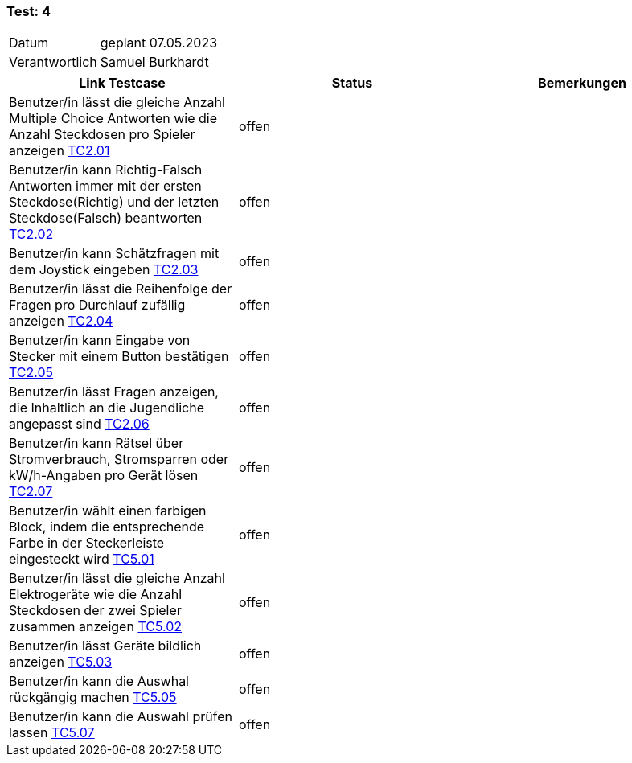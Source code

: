 === Test: 4 ===

[%autowidth]
|===
|Datum | geplant 07.05.2023
|Verantwortlich | Samuel Burkhardt
|===

|===
|Link Testcase | Status | Bemerkungen

|Benutzer/in lässt die gleiche Anzahl Multiple Choice Antworten wie die Anzahl Steckdosen pro Spieler anzeigen https://gitlab.fhnw.ch/ip12-22vt/ip12-22vt_strombewusst/docu/-/blob/main/testing/TestDoc/TestCases/2_RätselQuiz/TC2.01_F002R01.adoc[TC2.01]
|offen
|

|Benutzer/in kann Richtig-Falsch Antworten immer mit der ersten Steckdose(Richtig) und der letzten Steckdose(Falsch) beantworten https://gitlab.fhnw.ch/ip12-22vt/ip12-22vt_strombewusst/docu/-/blob/main/testing/TestDoc/TestCases/2_RätselQuiz/TC2.02_F002R02.adoc[TC2.02]
|offen
|

|Benutzer/in kann Schätzfragen mit dem Joystick eingeben https://gitlab.fhnw.ch/ip12-22vt/ip12-22vt_strombewusst/docu/-/blob/main/testing/TestDoc/TestCases/2_RätselQuiz/TC2.03_F002R03.adoc[TC2.03]
|offen
|

|Benutzer/in lässt die Reihenfolge der Fragen  pro Durchlauf zufällig anzeigen https://gitlab.fhnw.ch/ip12-22vt/ip12-22vt_strombewusst/docu/-/blob/main/testing/TestDoc/TestCases/2_RätselQuiz/TC2.04_F002R04.adoc[TC2.04]
|offen
|

|Benutzer/in kann Eingabe von Stecker mit einem Button bestätigen https://gitlab.fhnw.ch/ip12-22vt/ip12-22vt_strombewusst/docu/-/blob/main/testing/TestDoc/TestCases/2_RätselQuiz/TC2.05_F002R05.adoc[TC2.05]
|offen
|

|Benutzer/in lässt Fragen anzeigen, die Inhaltlich an die Jugendliche angepasst sind https://gitlab.fhnw.ch/ip12-22vt/ip12-22vt_strombewusst/docu/-/blob/main/testing/TestDoc/TestCases/2_RätselQuiz/TC2.06_F002R06.adoc[TC2.06]
|offen
|

|Benutzer/in  kann Rätsel über Stromverbrauch, Stromsparren oder kW/h-Angaben pro Gerät lösen https://gitlab.fhnw.ch/ip12-22vt/ip12-22vt_strombewusst/docu/-/blob/main/testing/TestDoc/TestCases/2_RätselQuiz/TC2.07_F002R07.adoc[TC2.07]
|offen
|

|Benutzer/in wählt einen  farbigen Block, indem die entsprechende Farbe in der Steckerleiste eingesteckt wird https://gitlab.fhnw.ch/ip12-22vt/ip12-22vt_strombewusst/docu/-/blob/main/testing/TestDoc/TestCases/5_RätselGeräteordnung/TC5.01_F005R01.adoc[TC5.01]
|offen
|
|Benutzer/in lässt die gleiche Anzahl Elektrogeräte wie die Anzahl Steckdosen der zwei Spieler zusammen anzeigen https://gitlab.fhnw.ch/ip12-22vt/ip12-22vt_strombewusst/docu/-/blob/main/testing/TestDoc/TestCases/5_RätselGeräteordnung/TC5.02_F005R02.adoc[TC5.02]
|offen
|
|Benutzer/in lässt Geräte bildlich anzeigen https://gitlab.fhnw.ch/ip12-22vt/ip12-22vt_strombewusst/docu/-/blob/main/testing/TestDoc/TestCases/5_RätselGeräteordnung/TC5.03_F005R03.adoc[TC5.03]
|offen
|
|Benutzer/in kann die Auswhal rückgängig machen https://gitlab.fhnw.ch/ip12-22vt/ip12-22vt_strombewusst/docu/-/blob/main/testing/TestDoc/TestCases/5_RätselGeräteordnung/TC5.05_F005R05.adoc[TC5.05]
|offen
|
|Benutzer/in kann die Auswahl prüfen lassen https://gitlab.fhnw.ch/ip12-22vt/ip12-22vt_strombewusst/docu/-/blob/main/testing/TestDoc/TestCases/5_RätselGeräteordnung/TC5.07_F005R07.adoc[TC5.07]
|offen
|

|===